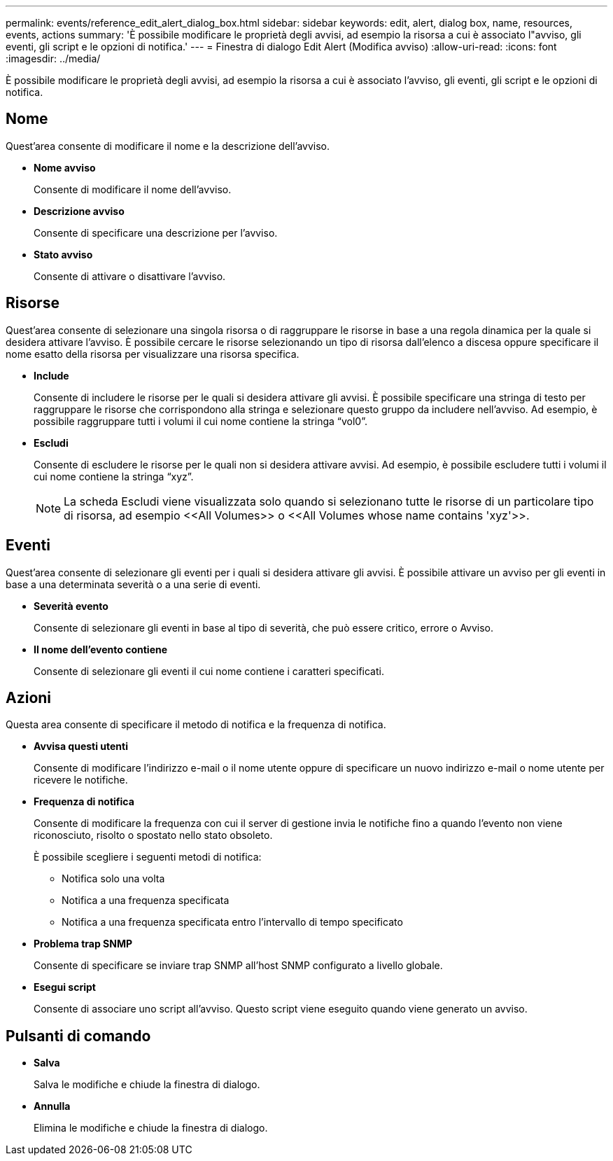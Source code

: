 ---
permalink: events/reference_edit_alert_dialog_box.html 
sidebar: sidebar 
keywords: edit, alert, dialog box, name, resources, events, actions 
summary: 'È possibile modificare le proprietà degli avvisi, ad esempio la risorsa a cui è associato l"avviso, gli eventi, gli script e le opzioni di notifica.' 
---
= Finestra di dialogo Edit Alert (Modifica avviso)
:allow-uri-read: 
:icons: font
:imagesdir: ../media/


[role="lead"]
È possibile modificare le proprietà degli avvisi, ad esempio la risorsa a cui è associato l'avviso, gli eventi, gli script e le opzioni di notifica.



== Nome

Quest'area consente di modificare il nome e la descrizione dell'avviso.

* *Nome avviso*
+
Consente di modificare il nome dell'avviso.

* *Descrizione avviso*
+
Consente di specificare una descrizione per l'avviso.

* *Stato avviso*
+
Consente di attivare o disattivare l'avviso.





== Risorse

Quest'area consente di selezionare una singola risorsa o di raggruppare le risorse in base a una regola dinamica per la quale si desidera attivare l'avviso. È possibile cercare le risorse selezionando un tipo di risorsa dall'elenco a discesa oppure specificare il nome esatto della risorsa per visualizzare una risorsa specifica.

* *Include*
+
Consente di includere le risorse per le quali si desidera attivare gli avvisi. È possibile specificare una stringa di testo per raggruppare le risorse che corrispondono alla stringa e selezionare questo gruppo da includere nell'avviso. Ad esempio, è possibile raggruppare tutti i volumi il cui nome contiene la stringa "`vol0`".

* *Escludi*
+
Consente di escludere le risorse per le quali non si desidera attivare avvisi. Ad esempio, è possibile escludere tutti i volumi il cui nome contiene la stringa "`xyz`".

+
[NOTE]
====
La scheda Escludi viene visualizzata solo quando si selezionano tutte le risorse di un particolare tipo di risorsa, ad esempio +<<All Volumes>>+ o +<<All Volumes whose name contains 'xyz'>>+.

====




== Eventi

Quest'area consente di selezionare gli eventi per i quali si desidera attivare gli avvisi. È possibile attivare un avviso per gli eventi in base a una determinata severità o a una serie di eventi.

* *Severità evento*
+
Consente di selezionare gli eventi in base al tipo di severità, che può essere critico, errore o Avviso.

* *Il nome dell'evento contiene*
+
Consente di selezionare gli eventi il cui nome contiene i caratteri specificati.





== Azioni

Questa area consente di specificare il metodo di notifica e la frequenza di notifica.

* *Avvisa questi utenti*
+
Consente di modificare l'indirizzo e-mail o il nome utente oppure di specificare un nuovo indirizzo e-mail o nome utente per ricevere le notifiche.

* *Frequenza di notifica*
+
Consente di modificare la frequenza con cui il server di gestione invia le notifiche fino a quando l'evento non viene riconosciuto, risolto o spostato nello stato obsoleto.

+
È possibile scegliere i seguenti metodi di notifica:

+
** Notifica solo una volta
** Notifica a una frequenza specificata
** Notifica a una frequenza specificata entro l'intervallo di tempo specificato


* *Problema trap SNMP*
+
Consente di specificare se inviare trap SNMP all'host SNMP configurato a livello globale.

* *Esegui script*
+
Consente di associare uno script all'avviso. Questo script viene eseguito quando viene generato un avviso.





== Pulsanti di comando

* *Salva*
+
Salva le modifiche e chiude la finestra di dialogo.

* *Annulla*
+
Elimina le modifiche e chiude la finestra di dialogo.


